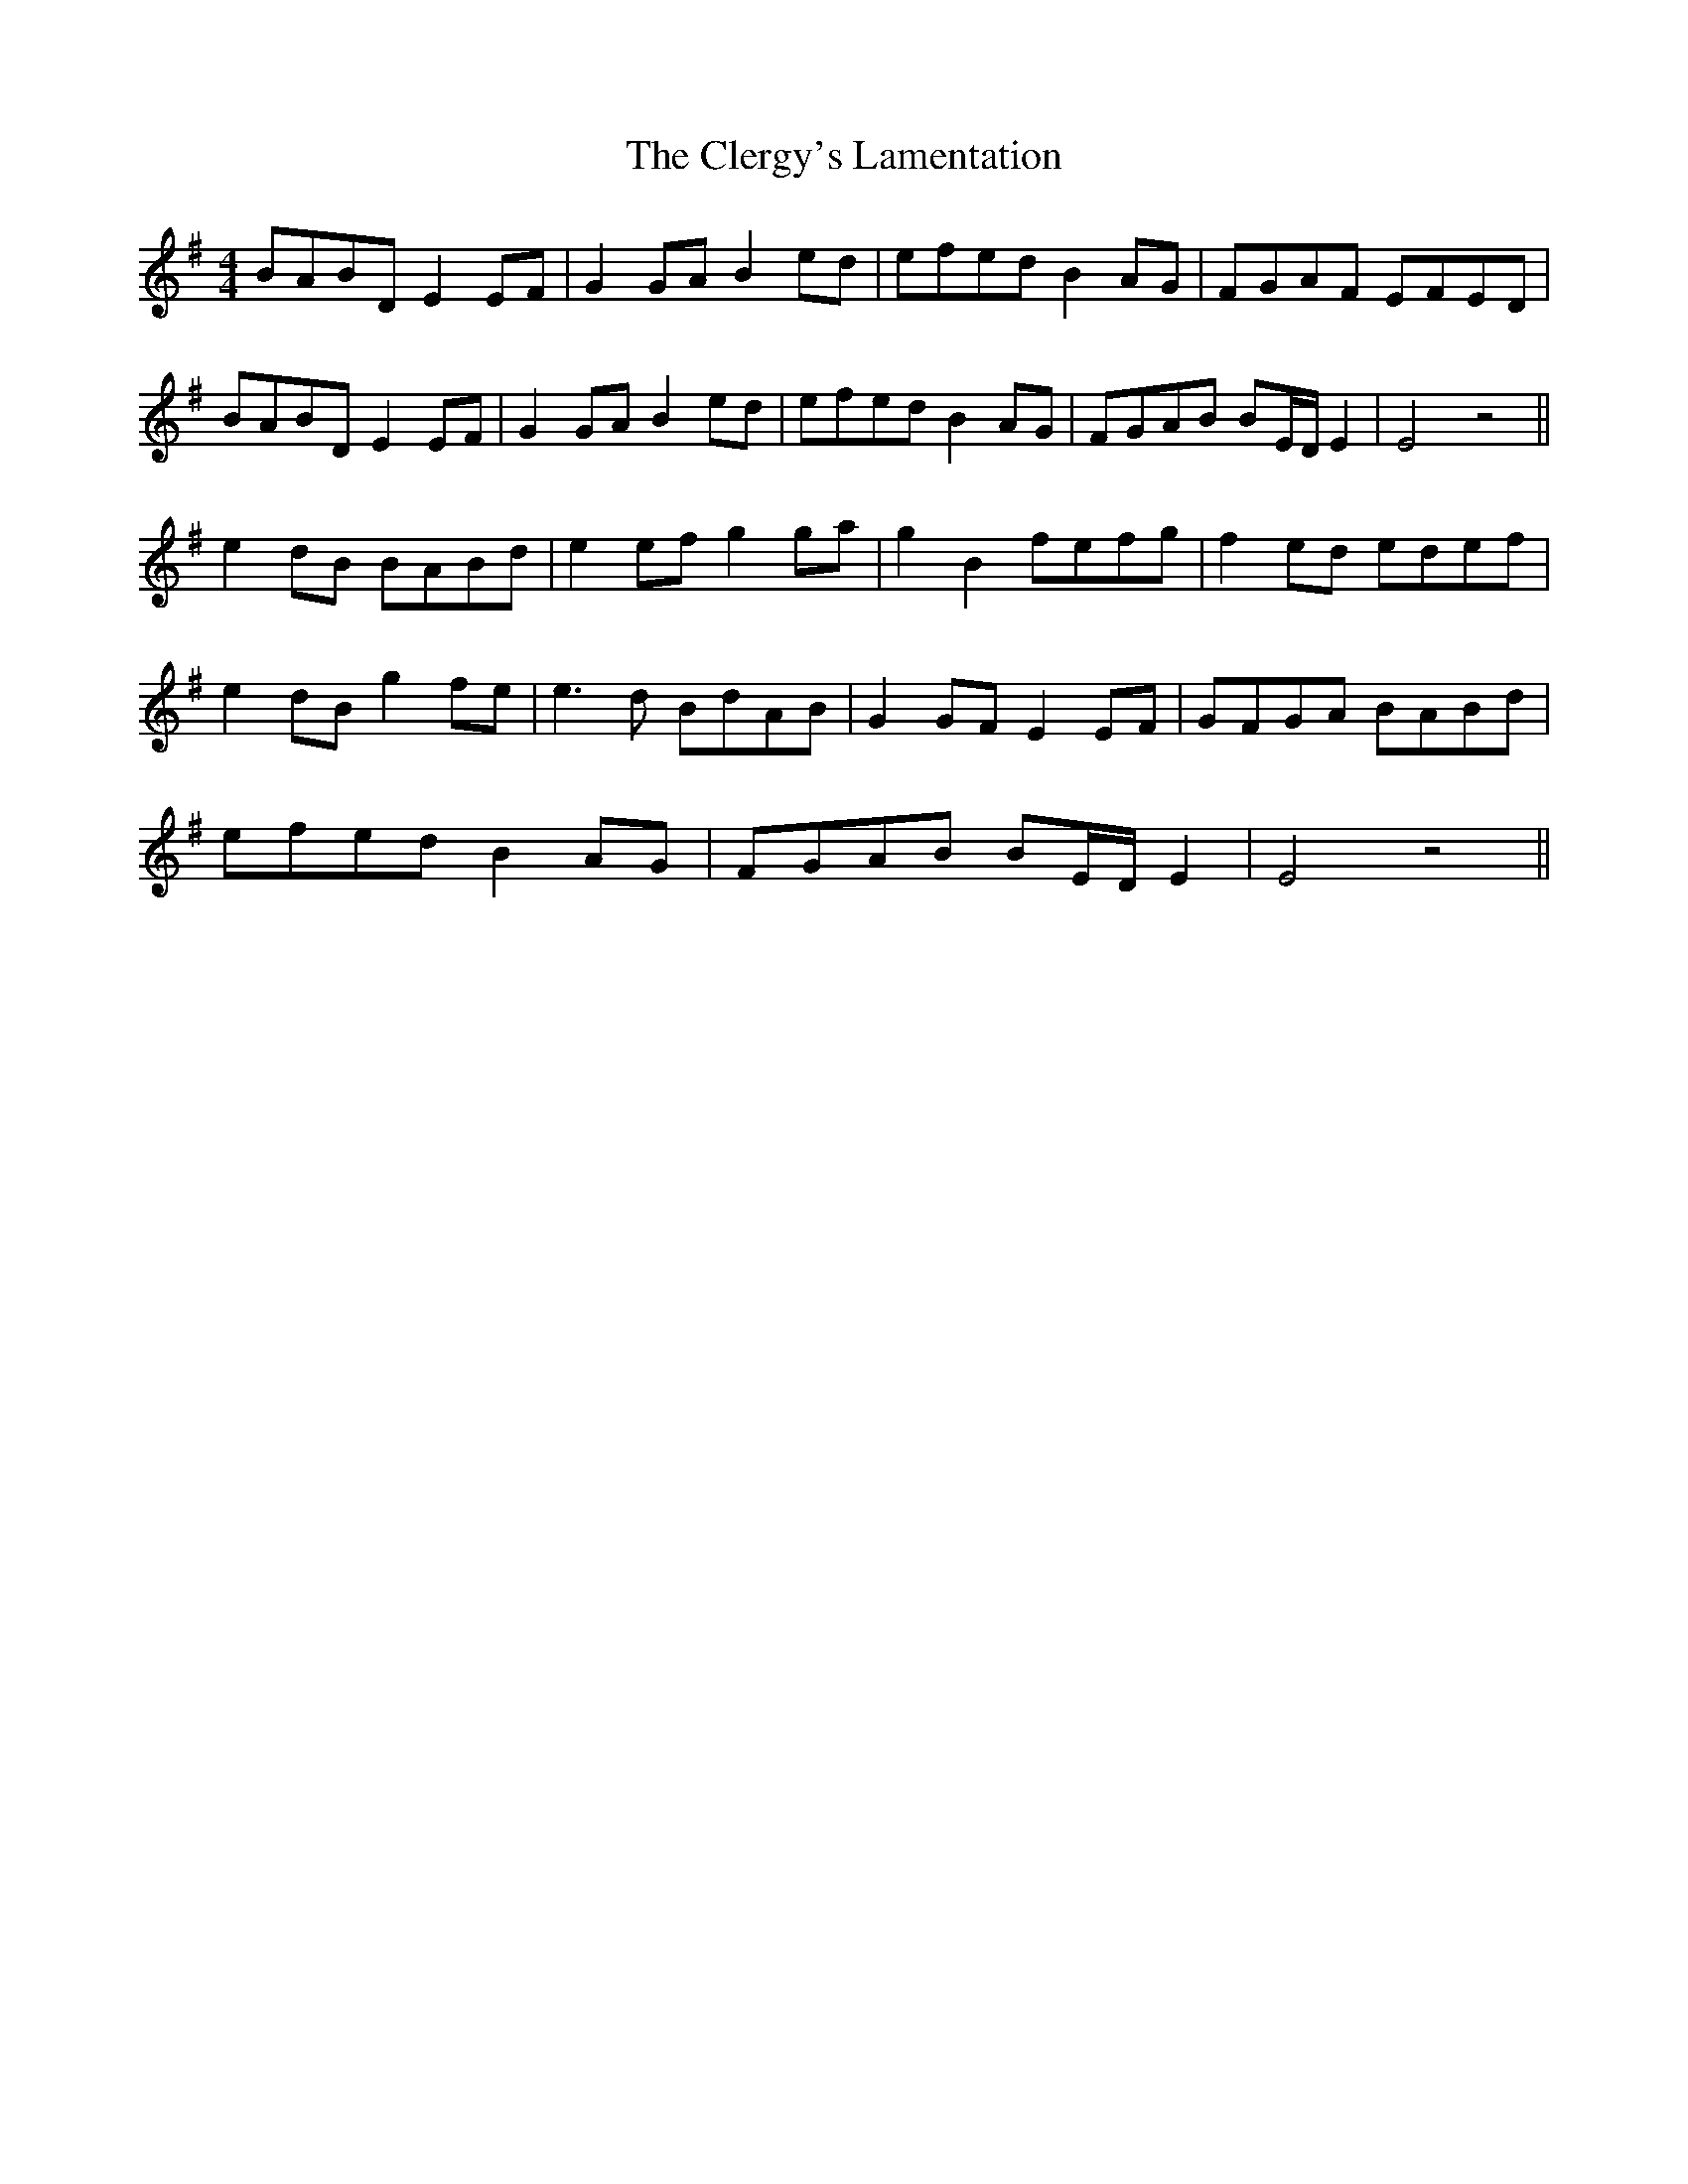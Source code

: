 X: 7309
T: Clergy's Lamentation, The
R: reel
M: 4/4
K: Eminor
BABD E2 EF|G2 GA B2 ed|efed B2 AG|FGAF EFED|
BABD E2 EF|G2 GA B2 ed|efed B2 AG|FGAB BE/D/ E2|E4 z4||
e2 dB BABd|e2 ef g2 ga|g2 B2 fefg|f2 ed edef|
e2 dB g2 fe|e3d BdAB|G2 GF E2 EF|GFGA BABd|
efed B2 AG|FGAB BE/D/ E2|E4 z4||

